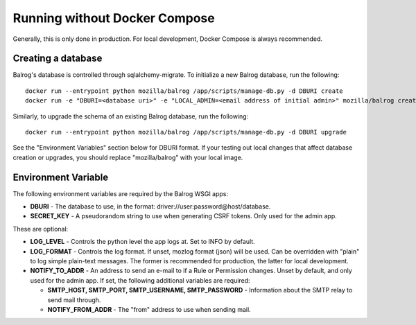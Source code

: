 ==============================
Running without Docker Compose
==============================

Generally, this is only done in production. For local development, Docker Compose is always recommended.

-------------------
Creating a database
-------------------

Balrog's database is controlled through sqlalchemy-migrate. 
To initialize a new Balrog database, run the following:

::

    docker run --entrypoint python mozilla/balrog /app/scripts/manage-db.py -d DBURI create
    docker run -e "DBURI=<database uri>" -e "LOCAL_ADMIN=<email address of initial admin>" mozilla/balrog create-local-admin

Similarly, to upgrade the schema of an existing Balrog database, run the following:

::

    docker run --entrypoint python mozilla/balrog /app/scripts/manage-db.py -d DBURI upgrade

See the "Environment Variables" section below for DBURI format. If your testing out local changes that affect database creation or upgrades, you should replace "mozilla/balrog" with your local image.

--------------------
Environment Variable
--------------------

The following environment variables are required by the Balrog WSGI apps:

-   **DBURI** - The database to use, in the format: driver://user:password@host/database.
-   **SECRET_KEY** - A pseudorandom string to use when generating CSRF tokens. Only used for the admin app.

These are optional:

-   **LOG_LEVEL** - Controls the python level the app logs at. Set to INFO by default.
-   **LOG_FORMAT** - Controls the log format. If unset, mozlog format (json) will be used. Can be overridden with "plain" to log simple plain-text messages. The former is recommended for production, the latter for local development.
-   **NOTIFY_TO_ADDR** - An address to send an e-mail to if a Rule or Permission changes. Unset by default, and only used for the admin app. If set, the following additional variables are required:
    
    -   **SMTP_HOST, SMTP_PORT, SMTP_USERNAME, SMTP_PASSWORD** - Information about the SMTP relay to send mail through.
    -   **NOTIFY_FROM_ADDR** - The "from" address to use when sending mail.
